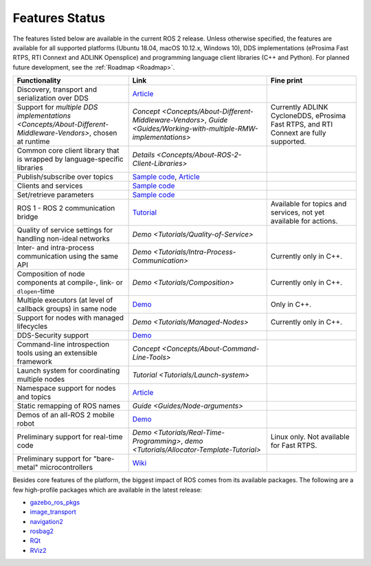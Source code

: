 .. _Features:

Features Status
===============

The features listed below are available in the current ROS 2 release.
Unless otherwise specified, the features are available for all supported platforms (Ubuntu 18.04, macOS 10.12.x, Windows 10), DDS implementations (eProsima Fast RTPS, RTI Connext and ADLINK Opensplice) and programming language client libraries (C++ and Python).
For planned future development, see the :ref:`Roadmap <Roadmap>`.

.. list-table::
   :header-rows: 1

   * - Functionality
     - Link
     - Fine print
   * - Discovery, transport and serialization over DDS
     - `Article <https://design.ros2.org/articles/ros_on_dds.html>`__
     -
   * - Support for `multiple DDS implementations <Concepts/About-Different-Middleware-Vendors>`, chosen at runtime
     - `Concept <Concepts/About-Different-Middleware-Vendors>`, `Guide <Guides/Working-with-multiple-RMW-implementations>`
     - Currently ADLINK CycloneDDS, eProsima Fast RTPS, and RTI Connext are fully supported.
   * - Common core client library that is wrapped by language-specific libraries
     - `Details <Concepts/About-ROS-2-Client-Libraries>`
     -
   * - Publish/subscribe over topics
     - `Sample code <https://github.com/ros2/examples>`__\ , `Article <https://design.ros2.org/articles/topic_and_service_names.html>`__
     -
   * - Clients and services
     - `Sample code <https://github.com/ros2/examples>`__
     -
   * - Set/retrieve parameters
     - `Sample code <https://github.com/ros2/demos/tree/0.5.1/demo_nodes_cpp/src/parameters>`__
     -
   * - ROS 1 - ROS 2 communication bridge
     - `Tutorial <https://github.com/ros2/ros1_bridge/blob/master/README.md>`__
     - Available for topics and services, not yet available for actions.
   * - Quality of service settings for handling non-ideal networks
     - `Demo <Tutorials/Quality-of-Service>`
     -
   * - Inter- and intra-process communication using the same API
     - `Demo <Tutorials/Intra-Process-Communication>`
     - Currently only in C++.
   * - Composition of node components at compile-, link- or ``dlopen``\ -time
     - `Demo <Tutorials/Composition>`
     - Currently only in C++.
   * - Multiple executors (at level of callback groups) in same node
     - `Demo <https://github.com/ros2/examples/tree/galactic/rclcpp/executors/cbg_executor>`__
     - Only in C++.
   * - Support for nodes with managed lifecycles
     - `Demo <Tutorials/Managed-Nodes>`
     - Currently only in C++.
   * - DDS-Security support
     - `Demo <https://github.com/ros2/sros2>`__
     -
   * - Command-line introspection tools using an extensible framework
     - `Concept <Concepts/About-Command-Line-Tools>`
     -
   * - Launch system for coordinating multiple nodes
     - `Tutorial <Tutorials/Launch-system>`
     -
   * - Namespace support for nodes and topics
     - `Article <https://design.ros2.org/articles/topic_and_service_names.html>`__
     -
   * - Static remapping of ROS names
     - `Guide <Guides/Node-arguments>`
     -
   * - Demos of an all-ROS 2 mobile robot
     - `Demo <https://github.com/ros2/turtlebot2_demo>`__
     -
   * - Preliminary support for real-time code
     - `Demo <Tutorials/Real-Time-Programming>`, `demo <Tutorials/Allocator-Template-Tutorial>`
     - Linux only. Not available for Fast RTPS.
   * - Preliminary support for "bare-metal" microcontrollers
     - `Wiki <https://github.com/ros2/freertps/wiki>`__
     -

Besides core features of the platform, the biggest impact of ROS comes from its available packages.
The following are a few high-profile packages which are available in the latest release:

* `gazebo_ros_pkgs <https://index.ros.org/r/gazebo_ros_pkgs/>`__
* `image_transport <https://index.ros.org/r/image_common>`__
* `navigation2 <https://index.ros.org/r/navigation2/>`__
* `rosbag2 <https://index.ros.org/r/rosbag2/>`__
* `RQt <https://index.ros.org/r/rqt/>`__
* `RViz2 <https://index.ros.org/r/rviz/>`__
